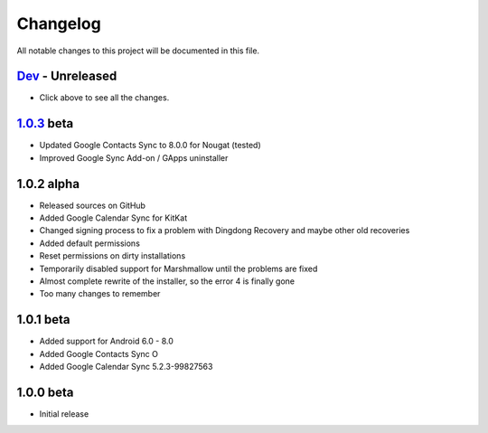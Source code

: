 ..
   SPDX-FileCopyrightText: (c) 2016 ale5000
   SPDX-License-Identifier: GPL-3.0-or-later
   SPDX-FileType: DOCUMENTATION

=========
Changelog
=========

All notable changes to this project will be documented in this file.


`Dev`_ - Unreleased
-------------------
- Click above to see all the changes.

`1.0.3`_ beta
----------
- Updated Google Contacts Sync to 8.0.0 for Nougat (tested)
- Improved Google Sync Add-on / GApps uninstaller

1.0.2 alpha
-----------
- Released sources on GitHub
- Added Google Calendar Sync for KitKat
- Changed signing process to fix a problem with Dingdong Recovery and maybe other old recoveries
- Added default permissions
- Reset permissions on dirty installations
- Temporarily disabled support for Marshmallow until the problems are fixed
- Almost complete rewrite of the installer, so the error 4 is finally gone
- Too many changes to remember

1.0.1 beta
----------
- Added support for Android 6.0 - 8.0
- Added Google Contacts Sync O
- Added Google Calendar Sync 5.2.3-99827563

1.0.0 beta
----------
- Initial release


.. _Dev: https://github.com/micro5k/google-sync-addon/compare/7d869eb31a90645b742c434001df9f0ac6df0a76...HEAD
.. _1.0.3: https://github.com/micro5k/google-sync-addon/compare/572b41b384523f24028ff5c11dc898054b0b3145...7d869eb31a90645b742c434001df9f0ac6df0a76
